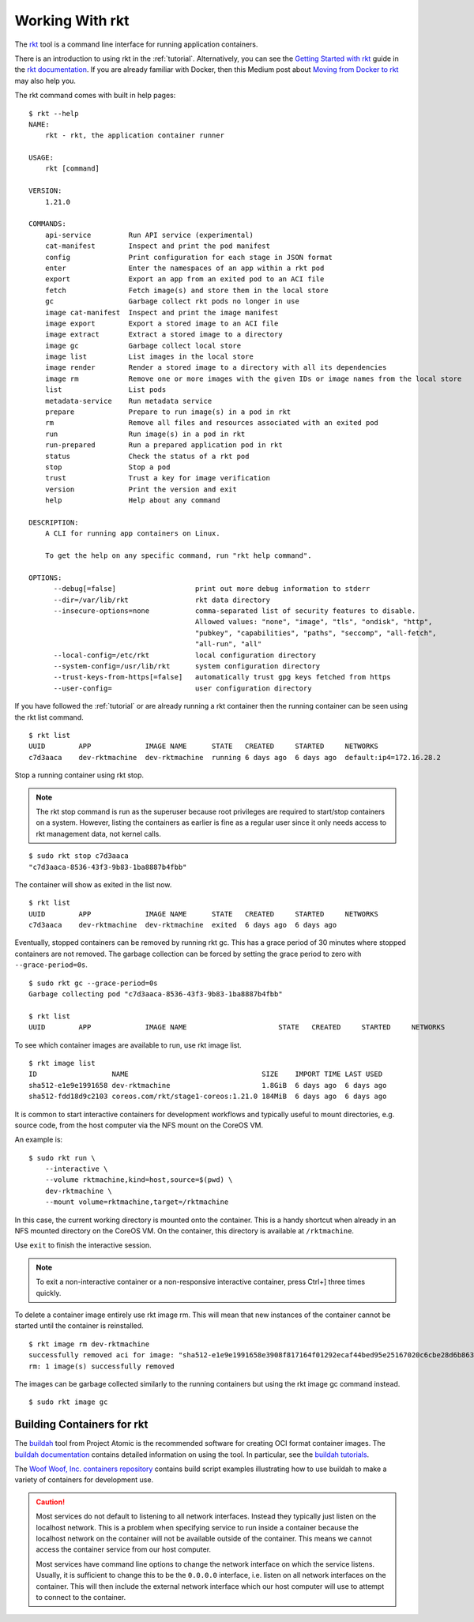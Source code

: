 .. _workingwithrkt:

Working With rkt
================
The `rkt <https://github.com/rkt/rkt>`_ tool is a command line interface for
running application containers.

There is an introduction to using rkt in the :ref:`tutorial`. Alternatively,
you can see the `Getting Started with rkt`_ guide in the `rkt documentation`_.
If you are already familiar with Docker, then this Medium post about
`Moving from Docker to rkt`_ may also help you.

.. _Getting Started with rkt: https://coreos.com/rkt/docs/latest/getting-started-guide.html
.. _rkt documentation: https://coreos.com/rkt/docs/latest
.. _Moving from Docker to rkt: https://medium.com/@adriaandejonge/moving-from-docker-to-rkt-310dc9aec938

The rkt command comes with built in help pages:

::

    $ rkt --help
    NAME:
        rkt - rkt, the application container runner

    USAGE:
        rkt [command]

    VERSION:
        1.21.0

    COMMANDS:
        api-service         Run API service (experimental)
        cat-manifest        Inspect and print the pod manifest
        config              Print configuration for each stage in JSON format
        enter               Enter the namespaces of an app within a rkt pod
        export              Export an app from an exited pod to an ACI file
        fetch               Fetch image(s) and store them in the local store
        gc                  Garbage collect rkt pods no longer in use
        image cat-manifest  Inspect and print the image manifest
        image export        Export a stored image to an ACI file
        image extract       Extract a stored image to a directory
        image gc            Garbage collect local store
        image list          List images in the local store
        image render        Render a stored image to a directory with all its dependencies
        image rm            Remove one or more images with the given IDs or image names from the local store
        list                List pods
        metadata-service    Run metadata service
        prepare             Prepare to run image(s) in a pod in rkt
        rm                  Remove all files and resources associated with an exited pod
        run                 Run image(s) in a pod in rkt
        run-prepared        Run a prepared application pod in rkt
        status              Check the status of a rkt pod
        stop                Stop a pod
        trust               Trust a key for image verification
        version             Print the version and exit
        help                Help about any command

    DESCRIPTION:
        A CLI for running app containers on Linux.

        To get the help on any specific command, run "rkt help command".

    OPTIONS:
          --debug[=false]                   print out more debug information to stderr
          --dir=/var/lib/rkt                rkt data directory
          --insecure-options=none           comma-separated list of security features to disable.
                                            Allowed values: "none", "image", "tls", "ondisk", "http",
                                            "pubkey", "capabilities", "paths", "seccomp", "all-fetch",
                                            "all-run", "all"
          --local-config=/etc/rkt           local configuration directory
          --system-config=/usr/lib/rkt      system configuration directory
          --trust-keys-from-https[=false]   automatically trust gpg keys fetched from https
          --user-config=                    user configuration directory

If you have followed the :ref:`tutorial` or are already running a rkt container
then the running container can be seen using the rkt list command.

::

    $ rkt list
    UUID        APP             IMAGE NAME      STATE   CREATED     STARTED     NETWORKS
    c7d3aaca    dev-rktmachine  dev-rktmachine  running 6 days ago  6 days ago  default:ip4=172.16.28.2

Stop a running container using rkt stop.

.. NOTE::
   The rkt stop command is run as the superuser because root privileges are
   required to start/stop containers on a system. However, listing the
   containers as earlier is fine as a regular user since it only needs access
   to rkt management data, not kernel calls.

::

    $ sudo rkt stop c7d3aaca
    "c7d3aaca-8536-43f3-9b83-1ba8887b4fbb"

The container will show as exited in the list now.

::

    $ rkt list
    UUID        APP             IMAGE NAME      STATE   CREATED     STARTED     NETWORKS
    c7d3aaca    dev-rktmachine  dev-rktmachine  exited  6 days ago  6 days ago

Eventually, stopped containers can be removed by running rkt gc. This has a
grace period of 30 minutes where stopped containers are not removed. The
garbage collection can be forced by setting the grace period to zero with
``--grace-period=0s``.

::

    $ sudo rkt gc --grace-period=0s
    Garbage collecting pod "c7d3aaca-8536-43f3-9b83-1ba8887b4fbb"

    $ rkt list
    UUID        APP             IMAGE NAME                      STATE   CREATED     STARTED     NETWORKS


To see which container images are available to run, use rkt image list.

::

    $ rkt image list
    ID                  NAME                                SIZE    IMPORT TIME LAST USED
    sha512-e1e9e1991658 dev-rktmachine                      1.8GiB  6 days ago  6 days ago
    sha512-fdd18d9c2103 coreos.com/rkt/stage1-coreos:1.21.0 184MiB  6 days ago  6 days ago

It is common to start interactive containers for development workflows and
typically useful to mount directories, e.g. source code, from the host computer
via the NFS mount on the CoreOS VM.

An example is:

::

    $ sudo rkt run \
        --interactive \
        --volume rktmachine,kind=host,source=$(pwd) \
        dev-rktmachine \
        --mount volume=rktmachine,target=/rktmachine

In this case, the current working directory is mounted onto the container. This
is a handy shortcut when already in an NFS mounted directory on the CoreOS VM.
On the container, this directory is available at ``/rktmachine``.

Use ``exit`` to finish the interactive session.

.. NOTE::
   To exit a non-interactive container or a non-responsive interactive
   container, press Ctrl+] three times quickly.

To delete a container image entirely use rkt image rm. This will mean that new
instances of the container cannot be started until the container is
reinstalled.

::

    $ rkt image rm dev-rktmachine
    successfully removed aci for image: "sha512-e1e9e1991658e3908f817164f01292ecaf44bed95e25167020c6cbe28d6b863b"
    rm: 1 image(s) successfully removed

The images can be garbage collected similarly to the running containers but
using the rkt image gc command instead.

::

   $ sudo rkt image gc


Building Containers for rkt
---------------------------
The buildah_ tool from Project Atomic is the recommended software for creating
OCI format container images. The `buildah documentation`_ contains detailed
information on using the tool. In particular, see the `buildah tutorials`_.

.. _buildah: https://github.com/projectatomic/buildah
.. _buildah documentation: https://github.com/projectatomic/buildah/tree/master/docs
.. _buildah tutorials: https://github.com/projectatomic/buildah/blob/master/docs/tutorials/tutorials.md

The `Woof Woof, Inc. containers repository`_ contains build script examples
illustrating how to use buildah to make a variety of containers for development
use.

.. _Woof Woof, Inc. containers repository: https://github.com/woofwoofinc/containers

.. CAUTION::
   Most services do not default to listening to all network interfaces. Instead
   they typically just listen on the localhost network. This is a problem when
   specifying service to run inside a container because the localhost network on
   the container will not be available outside of the container. This means we
   cannot access the container service from our host computer.

   Most services have command line options to change the network interface on
   which the service listens. Usually, it is sufficient to change this to be
   the ``0.0.0.0`` interface, i.e. listen on all network interfaces on the
   container. This will then include the external network interface which our
   host computer will use to attempt to connect to the container.
